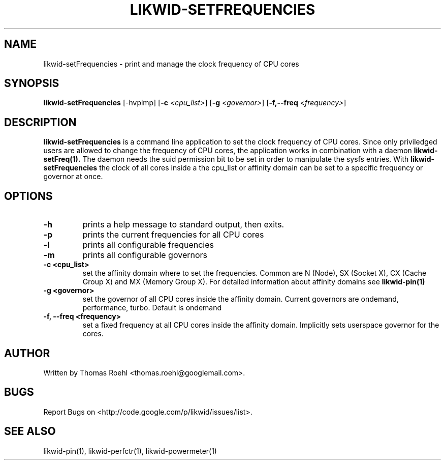 .TH LIKWID-SETFREQUENCIES 1 <DATE> likwid\-<VERSION>
.SH NAME
likwid-setFrequencies \- print and manage the clock frequency of CPU cores
.SH SYNOPSIS
.B likwid-setFrequencies 
.RB [\-hvplmp]
.RB [ \-c
.IR <cpu_list> ]
.RB [ \-g
.IR <governor> ]
.RB [ \-f,\-\-\^freq
.IR <frequency> ]
.SH DESCRIPTION
.B likwid-setFrequencies
is a command line application to set the clock frequency of CPU cores. Since only priviledged users are allowed to change the frequency of CPU cores, the application works in combination with a daemon
.B likwid-setFreq(1).
The daemon needs the suid permission bit to be set in order to manipulate the sysfs entries. With
.B likwid-setFrequencies
the clock of all cores inside a the cpu_list or affinity domain can be set to a specific frequency or governor at once.
.SH OPTIONS
.TP
.B \-h
prints a help message to standard output, then exits.
.TP
.B \-p
prints the current frequencies for all CPU cores
.TP
.B \-l
prints all configurable frequencies
.TP
.B \-m
prints all configurable governors
.TP
.B \-\^c <cpu_list>
set the affinity domain where to set the frequencies. Common are N (Node), SX (Socket X), CX (Cache Group X) and MX (Memory Group X).
For detailed information about affinity domains see
.B likwid-pin(1)
.TP
.B \-\^g <governor>
set the governor of all CPU cores inside the affinity domain. Current governors are ondemand, performance, turbo. Default is ondemand
.TP
.B \-\^f, \-\-\^freq <frequency>
set a fixed frequency at all CPU cores inside the affinity domain. Implicitly sets userspace governor for the cores.

.SH AUTHOR
Written by Thomas Roehl <thomas.roehl@googlemail.com>.
.SH BUGS
Report Bugs on <http://code.google.com/p/likwid/issues/list>.
.SH "SEE ALSO"
likwid-pin(1), likwid-perfctr(1), likwid-powermeter(1)
